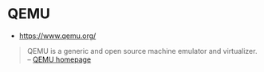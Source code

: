* QEMU
:PROPERTIES:
:ID: 9f374d07-e188-4b40-8109-9253e6c88a6a
:END:
- https://www.qemu.org/
#+begin_quote
QEMU is a generic and open source machine emulator and virtualizer.
  -- [[https://www.qemu.org/][QEMU homepage]]
#+end_quote
